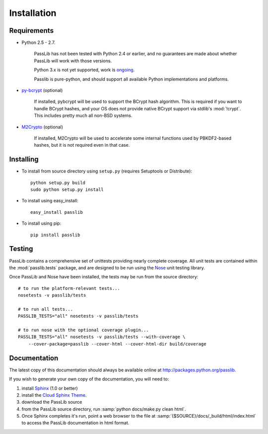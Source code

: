 ============
Installation
============

Requirements
============
* Python 2.5 - 2.7.

    PassLib has not been tested with Python 2.4 or earlier,
    and no guarantees are made about whether PassLib will work with those versions.

    Python 3.x is not yet supported, work is `ongoing <http://code.google.com/p/passlib/issues/detail?id=1>`_.

    Passlib is pure-python, and should support all available Python implementations and platforms.

* `py-bcrypt <http://www.mindrot.org/projects/py-bcrypt/>`_ (optional)

   If installed, pybcrypt will be used to support the BCrypt hash algorithm.
   This is required if you want to handle BCrypt hashes,
   and your OS does not provide native BCrypt support
   via stdlib's :mod:`!crypt`. This includes pretty much all non-BSD systems.

* `M2Crypto <http://chandlerproject.org/bin/view/Projects/MeTooCrypto>`_ (optional)

   If installed, M2Crypto will be used to accelerate some internal
   functions used by PBKDF2-based hashes, but it is not required
   even in that case.

Installing
==========
* To install from source directory using ``setup.py``
  (requires Setuptools or Distribute)::

        python setup.py build
        sudo python setup.py install

* To install using easy_install::

   easy_install passlib

* To install using pip::

   pip install passlib

Testing
=======
PassLib contains a comprehensive set of unittests providing nearly complete coverage.
All unit tests are contained within the :mod:`passlib.tests` package,
and are designed to be run using the `Nose <http://somethingaboutorange.com/mrl/projects/nose>`_ unit testing library.

Once PassLib and Nose have been installed, the tests may be run from the source directory::

    # to run the platform-relevant tests...
    nosetests -v passlib/tests

    # to run all tests...
    PASSLIB_TESTS="all" nosetests -v passlib/tests

    # to run nose with the optional coverage plugin...
    PASSLIB_TESTS="all" nosetests -v passlib/tests --with-coverage \
        --cover-package=passlib --cover-html --cover-html-dir build/coverage

Documentation
=============
The latest copy of this documentation should always be available
online at `<http://packages.python.org/passlib>`_.

If you wish to generate your own copy of the documentation,
you will need to:

1. install `Sphinx <http://sphinx.pocoo.org/>`_ (1.0 or better)
2. install the `Cloud Sphinx Theme <http://packages.python.org/cloud_sptheme>`_.
3. download the PassLib source
4. from the PassLib source directory, run :samp:`python docs/make.py clean html`.
5. Once Sphinx completes it's run, point a web browser to the file at :samp:`{$SOURCE}/docs/_build/html/index.html`
   to access the PassLib documentation in html format.
